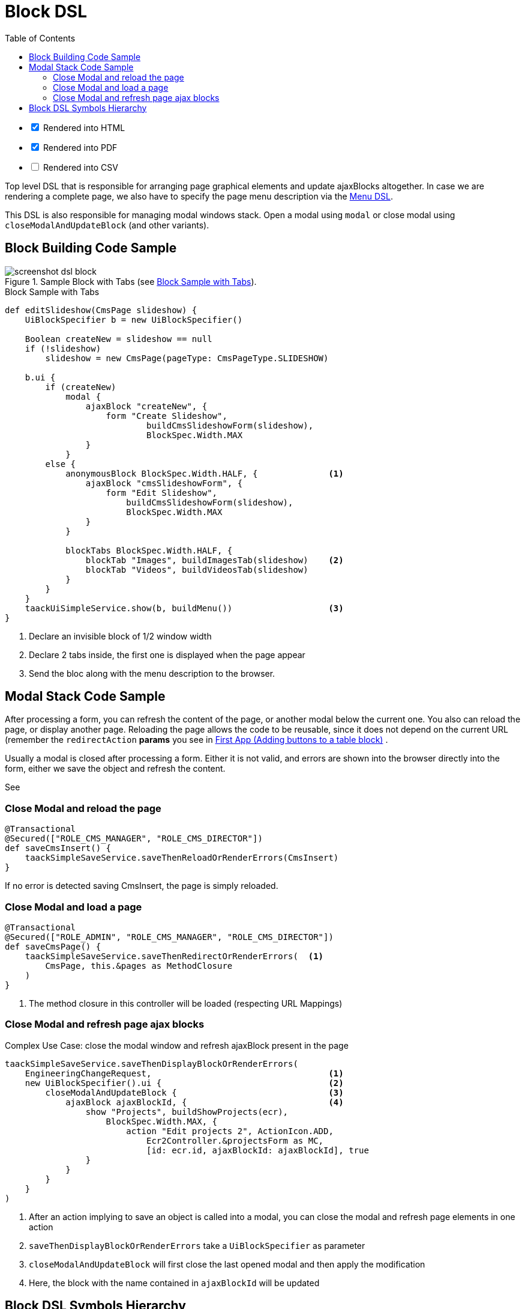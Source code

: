 = Block DSL
:doctype: book
:taack-category: 10|doc/DSLs
:toc:
:source-highlighter: rouge

[%interactive]
* [*] Rendered into HTML
* [*] Rendered into PDF
* [ ] Rendered into CSV

Top level DSL that is responsible for arranging page graphical elements and update ajaxBlocks altogether. In case we are rendering a complete page, we also have to specify the page menu description via the link:menu-dsl.adoc[Menu DSL].

This DSL is also responsible for managing modal windows stack. Open a modal using `modal` or close modal using `closeModalAndUpdateBlock` (and other variants).

== Block Building Code Sample

[[block-preview]]
.Sample Block with Tabs (see <<block-sample1>>).
image::screenshot-dsl-block.webp[]

[source,groovy]
[[block-sample1]]
.Block Sample with Tabs
----
def editSlideshow(CmsPage slideshow) {
    UiBlockSpecifier b = new UiBlockSpecifier()

    Boolean createNew = slideshow == null
    if (!slideshow)
        slideshow = new CmsPage(pageType: CmsPageType.SLIDESHOW)

    b.ui {
        if (createNew)
            modal {
                ajaxBlock "createNew", {
                    form "Create Slideshow",
                            buildCmsSlideshowForm(slideshow),
                            BlockSpec.Width.MAX
                }
            }
        else {
            anonymousBlock BlockSpec.Width.HALF, {              <1>
                ajaxBlock "cmsSlideshowForm", {
                    form "Edit Slideshow",
                        buildCmsSlideshowForm(slideshow),
                        BlockSpec.Width.MAX
                }
            }

            blockTabs BlockSpec.Width.HALF, {
                blockTab "Images", buildImagesTab(slideshow)    <2>
                blockTab "Videos", buildVideosTab(slideshow)
            }
        }
    }
    taackUiSimpleService.show(b, buildMenu())                   <3>
}
----

<1> Declare an invisible block of 1/2 window width
<2> Declare 2 tabs inside, the first one is displayed when the page appear
<3> Send the bloc along with the menu description to the browser.

== Modal Stack Code Sample

After processing a form, you can refresh the content of the page, or another modal below the current one. You also can reload the page, or display another page. Reloading the page allows the code to be reusable, since it does not depend on the current URL (remember the `redirectAction` *params* you see in link:../../first-app.adoc#_adding_buttons_to_a_table_block[First App (Adding buttons to a table block)] .

Usually a modal is closed after processing a form. Either it is not valid, and errors are shown into the browser directly into the form, either we save the object and refresh the content.

See

=== Close Modal and reload the page

[source,groovy]
----
@Transactional
@Secured(["ROLE_CMS_MANAGER", "ROLE_CMS_DIRECTOR"])
def saveCmsInsert() {
    taackSimpleSaveService.saveThenReloadOrRenderErrors(CmsInsert)
}
----

If no error is detected saving CmsInsert, the page is simply reloaded.

=== Close Modal and load a page

[source,groovy]
----
@Transactional
@Secured(["ROLE_ADMIN", "ROLE_CMS_MANAGER", "ROLE_CMS_DIRECTOR"])
def saveCmsPage() {
    taackSimpleSaveService.saveThenRedirectOrRenderErrors(  <1>
        CmsPage, this.&pages as MethodClosure
    )
}
----
<1> The method closure in this controller will be loaded (respecting URL Mappings)

=== Close Modal and refresh page ajax blocks

.Complex Use Case: close the modal window and refresh ajaxBlock present in the page
[source,groovy]
----
taackSimpleSaveService.saveThenDisplayBlockOrRenderErrors(
    EngineeringChangeRequest,                                   <1>
    new UiBlockSpecifier().ui {                                 <2>
        closeModalAndUpdateBlock {                              <3>
            ajaxBlock ajaxBlockId, {                            <4>
                show "Projects", buildShowProjects(ecr),
                    BlockSpec.Width.MAX, {
                        action "Edit projects 2", ActionIcon.ADD,
                            Ecr2Controller.&projectsForm as MC,
                            [id: ecr.id, ajaxBlockId: ajaxBlockId], true
                }
            }
        }
    }
)
----

<1> After an action implying to save an object is called into a modal, you can close the modal and refresh page elements in one action
<2> `saveThenDisplayBlockOrRenderErrors` take a `UiBlockSpecifier` as parameter
<3> `closeModalAndUpdateBlock` will first close the last opened modal and then apply the modification
<4> Here, the block with the name contained in `ajaxBlockId` will be updated

== Block DSL Symbols Hierarchy

[graphviz,format="svg",align=center]
.Symbols hierachy diagram for Block DSL
----
digraph mygraph {
  node [shape=box];
  ui -> modal, closeModalAndUpdateBlock [label = "0,1"]
  closeModalAndUpdateBlock -> blockTabs, ajaxBlock [label = "1,N"]
  ui, anonymousBlock, modal -> anonymousBlock, ajaxBlock [label = "0,N"]
  ui, anonymousBlock, modal -> blockTabs [label = "0,1"]
  blockTabs -> ajaxBlockTab [label = "1,N"]
  ajaxBlock, ajaxBlockTab -> form, show, tableFilter, table, graphs, custom, anonymousBlock [label = "1,N"]
}
----

